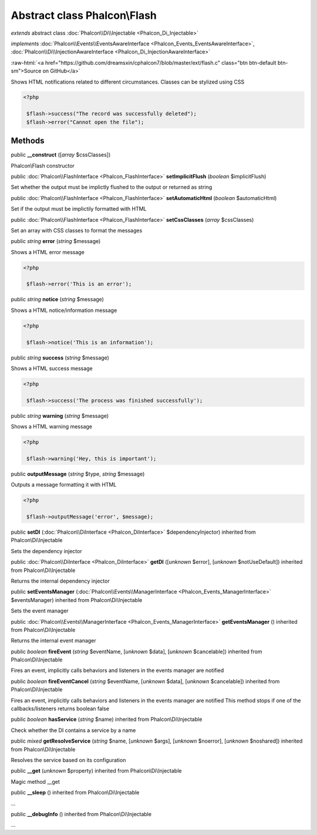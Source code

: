 Abstract class **Phalcon\\Flash**
=================================

*extends* abstract class :doc:`Phalcon\\Di\\Injectable <Phalcon_Di_Injectable>`

*implements* :doc:`Phalcon\\Events\\EventsAwareInterface <Phalcon_Events_EventsAwareInterface>`, :doc:`Phalcon\\Di\\InjectionAwareInterface <Phalcon_Di_InjectionAwareInterface>`

.. role:: raw-html(raw)
   :format: html

:raw-html:`<a href="https://github.com/dreamsxin/cphalcon7/blob/master/ext/flash.c" class="btn btn-default btn-sm">Source on GitHub</a>`

Shows HTML notifications related to different circumstances. Classes can be stylized using CSS  

.. code-block:: php

    <?php

     $flash->success("The record was successfully deleted");
     $flash->error("Cannot open the file");



Methods
-------

public  **__construct** ([*array* $cssClasses])

Phalcon\\Flash constructor



public :doc:`Phalcon\\FlashInterface <Phalcon_FlashInterface>`  **setImplicitFlush** (*boolean* $implicitFlush)

Set whether the output must be implictly flushed to the output or returned as string



public :doc:`Phalcon\\FlashInterface <Phalcon_FlashInterface>`  **setAutomaticHtml** (*boolean* $automaticHtml)

Set if the output must be implictily formatted with HTML



public :doc:`Phalcon\\FlashInterface <Phalcon_FlashInterface>`  **setCssClasses** (*array* $cssClasses)

Set an array with CSS classes to format the messages



public *string*  **error** (*string* $message)

Shows a HTML error message 

.. code-block:: php

    <?php

     $flash->error('This is an error');




public *string*  **notice** (*string* $message)

Shows a HTML notice/information message 

.. code-block:: php

    <?php

     $flash->notice('This is an information');




public *string*  **success** (*string* $message)

Shows a HTML success message 

.. code-block:: php

    <?php

     $flash->success('The process was finished successfully');




public *string*  **warning** (*string* $message)

Shows a HTML warning message 

.. code-block:: php

    <?php

     $flash->warning('Hey, this is important');




public  **outputMessage** (*string* $type, *string* $message)

Outputs a message formatting it with HTML 

.. code-block:: php

    <?php

     $flash->outputMessage('error', $message);




public  **setDI** (:doc:`Phalcon\\DiInterface <Phalcon_DiInterface>` $dependencyInjector) inherited from Phalcon\\Di\\Injectable

Sets the dependency injector



public :doc:`Phalcon\\DiInterface <Phalcon_DiInterface>`  **getDI** ([*unknown* $error], [*unknown* $notUseDefault]) inherited from Phalcon\\Di\\Injectable

Returns the internal dependency injector



public  **setEventsManager** (:doc:`Phalcon\\Events\\ManagerInterface <Phalcon_Events_ManagerInterface>` $eventsManager) inherited from Phalcon\\Di\\Injectable

Sets the event manager



public :doc:`Phalcon\\Events\\ManagerInterface <Phalcon_Events_ManagerInterface>`  **getEventsManager** () inherited from Phalcon\\Di\\Injectable

Returns the internal event manager



public *boolean*  **fireEvent** (*string* $eventName, [*unknown* $data], [*unknown* $cancelable]) inherited from Phalcon\\Di\\Injectable

Fires an event, implicitly calls behaviors and listeners in the events manager are notified



public *boolean*  **fireEventCancel** (*string* $eventName, [*unknown* $data], [*unknown* $cancelable]) inherited from Phalcon\\Di\\Injectable

Fires an event, implicitly calls behaviors and listeners in the events manager are notified This method stops if one of the callbacks/listeners returns boolean false



public *boolean*  **hasService** (*string* $name) inherited from Phalcon\\Di\\Injectable

Check whether the DI contains a service by a name



public *mixed*  **getResolveService** (*string* $name, [*unknown* $args], [*unknown* $noerror], [*unknown* $noshared]) inherited from Phalcon\\Di\\Injectable

Resolves the service based on its configuration



public  **__get** (*unknown* $property) inherited from Phalcon\\Di\\Injectable

Magic method __get



public  **__sleep** () inherited from Phalcon\\Di\\Injectable

...


public  **__debugInfo** () inherited from Phalcon\\Di\\Injectable

...


